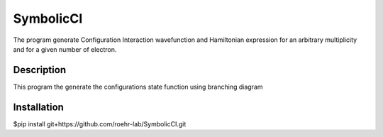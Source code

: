SymbolicCI
----------
The program generate Configuration Interaction wavefunction and Hamiltonian expression for an arbitrary multiplicity and for 
a given number of electron.


-----------
Description
-----------
This program the generate the configurations state function using branching diagram


------------
Installation
------------

.. code-block:: bash

$pip install git+https://github.com/roehr-lab/SymbolicCI.git